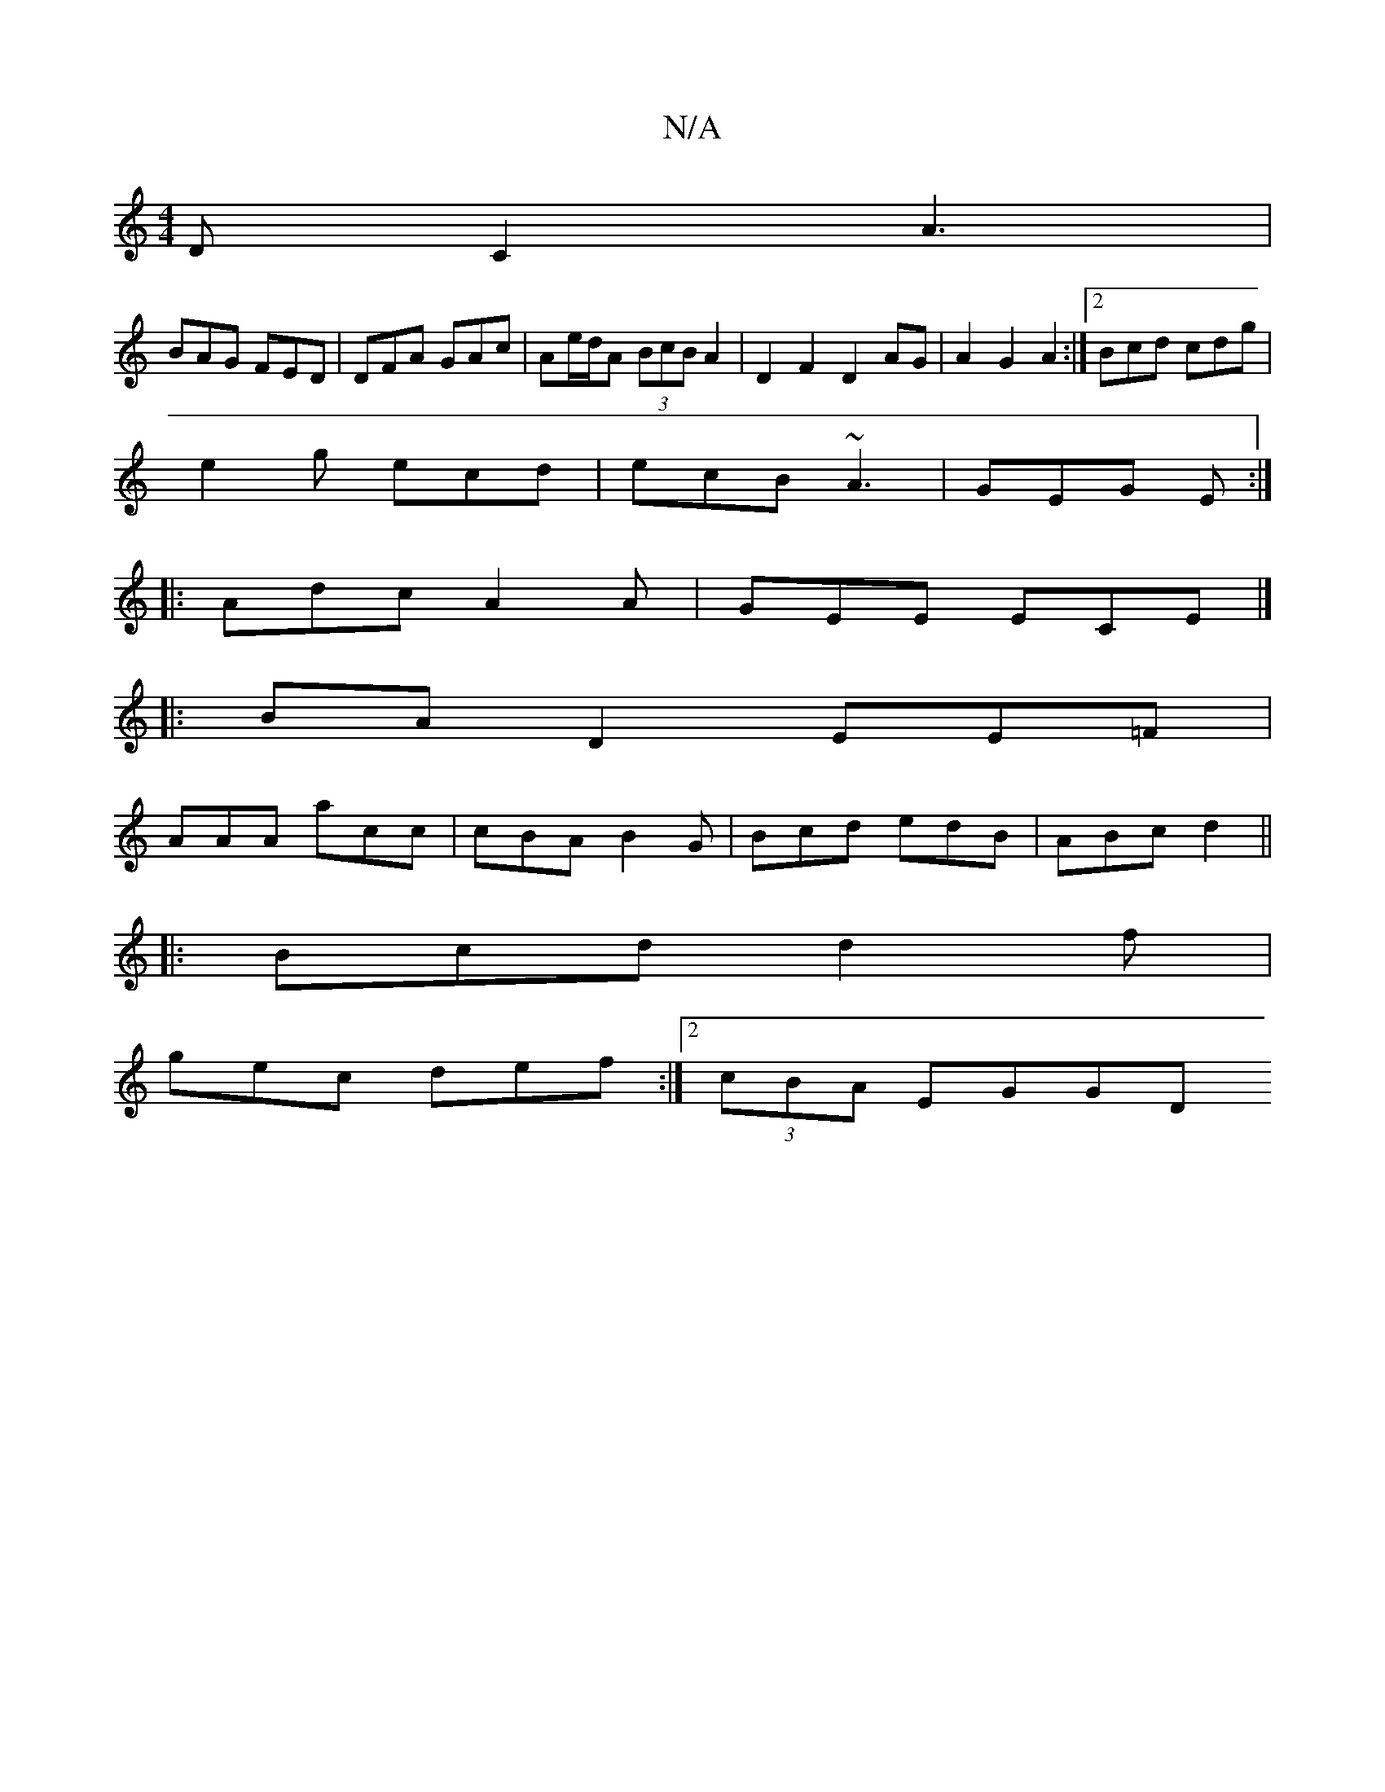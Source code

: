 X:1
T:N/A
M:4/4
R:N/A
K:Cmajor
DC2A3|
BAG FED|DFA GAc|Ae/d/A (3BcB A2 | D2 F2 D2 AG|A2G2A2:|2 Bcd cdg|
e2g ecd|ecB ~A3|GEG E:|
|: Adc A2A|GEE ECE|]
|: BA- D2 EE=F|
AAA acc|cBA B2G|Bcd edB|ABc d2 ||
|: Bcd d2f|
gec def:|2 (3cBA EGGD